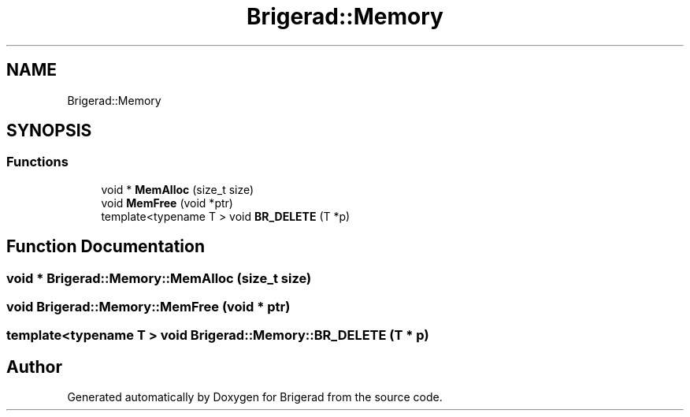 .TH "Brigerad::Memory" 3 "Sun Feb 7 2021" "Version 0.2" "Brigerad" \" -*- nroff -*-
.ad l
.nh
.SH NAME
Brigerad::Memory
.SH SYNOPSIS
.br
.PP
.SS "Functions"

.in +1c
.ti -1c
.RI "void * \fBMemAlloc\fP (size_t size)"
.br
.ti -1c
.RI "void \fBMemFree\fP (void *ptr)"
.br
.ti -1c
.RI "template<typename T > void \fBBR_DELETE\fP (T *p)"
.br
.in -1c
.SH "Function Documentation"
.PP 
.SS "void * Brigerad::Memory::MemAlloc (size_t size)"

.SS "void Brigerad::Memory::MemFree (void * ptr)"

.SS "template<typename T > void Brigerad::Memory::BR_DELETE (T * p)"

.SH "Author"
.PP 
Generated automatically by Doxygen for Brigerad from the source code\&.
